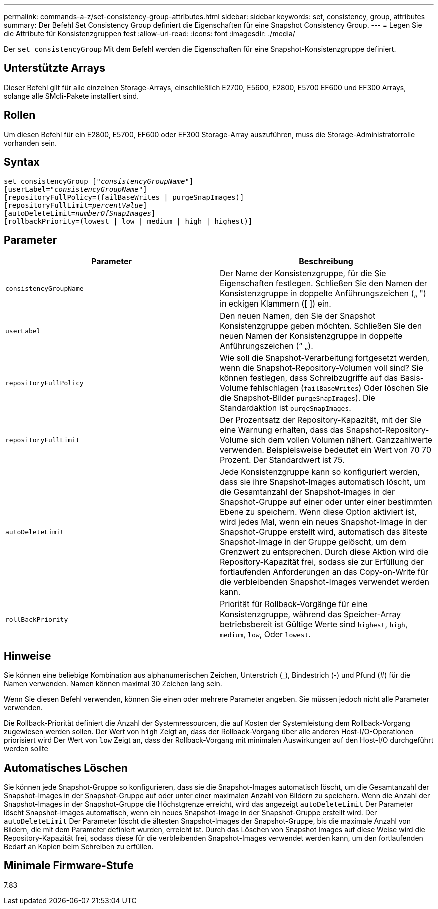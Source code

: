 ---
permalink: commands-a-z/set-consistency-group-attributes.html 
sidebar: sidebar 
keywords: set, consistency, group, attributes 
summary: Der Befehl Set Consistency Group definiert die Eigenschaften für eine Snapshot Consistency Group. 
---
= Legen Sie die Attribute für Konsistenzgruppen fest
:allow-uri-read: 
:icons: font
:imagesdir: ./media/


[role="lead"]
Der `set consistencyGroup` Mit dem Befehl werden die Eigenschaften für eine Snapshot-Konsistenzgruppe definiert.



== Unterstützte Arrays

Dieser Befehl gilt für alle einzelnen Storage-Arrays, einschließlich E2700, E5600, E2800, E5700 EF600 und EF300 Arrays, solange alle SMcli-Pakete installiert sind.



== Rollen

Um diesen Befehl für ein E2800, E5700, EF600 oder EF300 Storage-Array auszuführen, muss die Storage-Administratorrolle vorhanden sein.



== Syntax

[listing, subs="+macros"]
----
set consistencyGroup pass:quotes[["_consistencyGroupName_"]]
[userLabel=pass:quotes["_consistencyGroupName_"]]
[repositoryFullPolicy=(failBaseWrites | purgeSnapImages)]
[repositoryFullLimit=pass:quotes[_percentValue_]]
[autoDeleteLimit=pass:quotes[_numberOfSnapImages_]]
[rollbackPriority=(lowest | low | medium | high | highest)]
----


== Parameter

[cols="2*"]
|===
| Parameter | Beschreibung 


 a| 
`consistencyGroupName`
 a| 
Der Name der Konsistenzgruppe, für die Sie Eigenschaften festlegen. Schließen Sie den Namen der Konsistenzgruppe in doppelte Anführungszeichen („ ") in eckigen Klammern ([ ]) ein.



 a| 
`userLabel`
 a| 
Den neuen Namen, den Sie der Snapshot Konsistenzgruppe geben möchten. Schließen Sie den neuen Namen der Konsistenzgruppe in doppelte Anführungszeichen (“ „).



 a| 
`repositoryFullPolicy`
 a| 
Wie soll die Snapshot-Verarbeitung fortgesetzt werden, wenn die Snapshot-Repository-Volumen voll sind? Sie können festlegen, dass Schreibzugriffe auf das Basis-Volume fehlschlagen (`failBaseWrites`) Oder löschen Sie die Snapshot-Bilder  `purgeSnapImages`). Die Standardaktion ist `purgeSnapImages`.



 a| 
`repositoryFullLimit`
 a| 
Der Prozentsatz der Repository-Kapazität, mit der Sie eine Warnung erhalten, dass das Snapshot-Repository-Volume sich dem vollen Volumen nähert. Ganzzahlwerte verwenden. Beispielsweise bedeutet ein Wert von 70 70 Prozent. Der Standardwert ist 75.



 a| 
`autoDeleteLimit`
 a| 
Jede Konsistenzgruppe kann so konfiguriert werden, dass sie ihre Snapshot-Images automatisch löscht, um die Gesamtanzahl der Snapshot-Images in der Snapshot-Gruppe auf einer oder unter einer bestimmten Ebene zu speichern. Wenn diese Option aktiviert ist, wird jedes Mal, wenn ein neues Snapshot-Image in der Snapshot-Gruppe erstellt wird, automatisch das älteste Snapshot-Image in der Gruppe gelöscht, um dem Grenzwert zu entsprechen. Durch diese Aktion wird die Repository-Kapazität frei, sodass sie zur Erfüllung der fortlaufenden Anforderungen an das Copy-on-Write für die verbleibenden Snapshot-Images verwendet werden kann.



 a| 
`rollBackPriority`
 a| 
Priorität für Rollback-Vorgänge für eine Konsistenzgruppe, während das Speicher-Array betriebsbereit ist Gültige Werte sind `highest`, `high`, `medium`, `low`, Oder `lowest`.

|===


== Hinweise

Sie können eine beliebige Kombination aus alphanumerischen Zeichen, Unterstrich (_), Bindestrich (-) und Pfund (#) für die Namen verwenden. Namen können maximal 30 Zeichen lang sein.

Wenn Sie diesen Befehl verwenden, können Sie einen oder mehrere Parameter angeben. Sie müssen jedoch nicht alle Parameter verwenden.

Die Rollback-Priorität definiert die Anzahl der Systemressourcen, die auf Kosten der Systemleistung dem Rollback-Vorgang zugewiesen werden sollen. Der Wert von `high` Zeigt an, dass der Rollback-Vorgang über alle anderen Host-I/O-Operationen priorisiert wird Der Wert von `low` Zeigt an, dass der Rollback-Vorgang mit minimalen Auswirkungen auf den Host-I/O durchgeführt werden sollte



== Automatisches Löschen

Sie können jede Snapshot-Gruppe so konfigurieren, dass sie die Snapshot-Images automatisch löscht, um die Gesamtanzahl der Snapshot-Images in der Snapshot-Gruppe auf oder unter einer maximalen Anzahl von Bildern zu speichern. Wenn die Anzahl der Snapshot-Images in der Snapshot-Gruppe die Höchstgrenze erreicht, wird das angezeigt `autoDeleteLimit` Der Parameter löscht Snapshot-Images automatisch, wenn ein neues Snapshot-Image in der Snapshot-Gruppe erstellt wird. Der `autoDeleteLimit` Der Parameter löscht die ältesten Snapshot-Images der Snapshot-Gruppe, bis die maximale Anzahl von Bildern, die mit dem Parameter definiert wurden, erreicht ist. Durch das Löschen von Snapshot Images auf diese Weise wird die Repository-Kapazität frei, sodass diese für die verbleibenden Snapshot-Images verwendet werden kann, um den fortlaufenden Bedarf an Kopien beim Schreiben zu erfüllen.



== Minimale Firmware-Stufe

7.83
